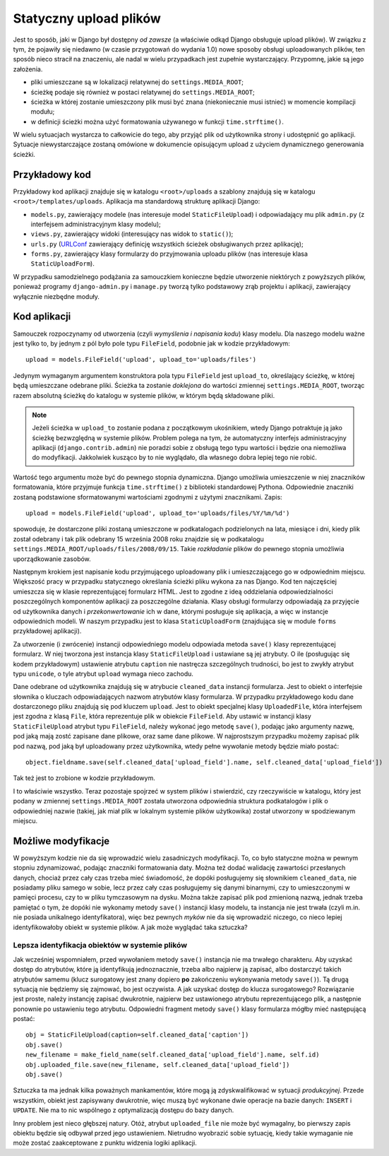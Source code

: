 ***********************
Statyczny upload plików
***********************

Jest to sposób, jaki w Django był dostępny *od zawsze* (a właściwie odkąd Django obsługuje upload plików). W związku z tym, że pojawiły się niedawno (w czasie przygotowań do wydania 1.0) nowe sposoby obsługi uploadowanych plików, ten sposób nieco stracił na znaczeniu, ale nadal w wielu przypadkach jest zupełnie wystarczający. Przypomnę, jakie są jego założenia.

* pliki umieszczane są w lokalizacji relatywnej do ``settings.MEDIA_ROOT``;
* ścieżkę podaje się również w postaci relatywnej do ``settings.MEDIA_ROOT``;
* ścieżka w której zostanie umieszczony plik musi być znana (niekoniecznie musi istnieć) w momencie kompilacji modułu;
* w definicji ścieżki można użyć formatowania używanego w funkcji ``time.strftime()``.

W wielu sytuacjach wystarcza to całkowicie do tego, aby przyjąć plik od użytkownika strony i udostępnić go aplikacji. Sytuacje niewystarczające zostaną omówione w dokumencie opisującym upload z użyciem dynamicznego generowania ścieżki.

Przykładowy kod
===============

Przykładowy kod aplikacji znajduje się w katalogu ``<root>/uploads`` a szablony znajdują się w katalogu ``<root>/templates/uploads``. Aplikacja ma standardową strukturę aplikacji Django:

* ``models.py``, zawierający modele (nas interesuje model ``StaticFileUpload``) i odpowiadający mu plik ``admin.py`` (z interfejsem administracyjnym klasy modelu);
* ``views.py``, zawierający widoki (interesujący nas widok to ``static()``);
* ``urls.py`` (`URLConf <http://docs.djangoproject.com/en/dev/topics/http/urls/>`_ zawierający definicję wszystkich ścieżek obsługiwanych przez aplikację);
* ``forms.py``, zawierający klasy formularzy do przyjmowania uploadu plików (nas interesuje klasa ``StaticUploadForm``).

W przypadku samodzielnego podążania za samouczkiem konieczne będzie utworzenie niektórych z powyższych plików, ponieważ programy ``django-admin.py`` i ``manage.py`` tworzą tylko podstawowy zrąb projektu i aplikacji, zawierający wyłącznie niezbędne moduły.

Kod aplikacji
=============

Samouczek rozpoczynamy od utworzenia (czyli *wymyślenia i napisania kodu*) klasy modelu. Dla naszego modelu ważne jest tylko to, by jednym z pól było pole typu ``FileField``, podobnie jak w kodzie przykładowym::

    upload = models.FileField('upload', upload_to='uploads/files')

Jedynym wymaganym argumentem konstruktora pola typu ``FileField`` jest ``upload_to``, określający ścieżkę, w której będą umieszczane odebrane pliki. Ścieżka ta zostanie *doklejona* do wartości zmiennej ``settings.MEDIA_ROOT``, tworząc razem absolutną ścieżkę do katalogu w systemie plików, w którym będą składowane pliki.

.. note ::
   Jeżeli ścieżka w ``upload_to`` zostanie podana z początkowym ukośnikiem, wtedy Django potraktuje ją jako ścieżkę bezwzględną w  systemie plików. Problem polega na tym, że automatyczny interfejs administracyjny aplikacji (``django.contrib.admin``) nie poradzi sobie z obsługą tego typu wartości i będzie ona niemożliwa do modyfikacji. Jakkolwiek kusząco by to nie wyglądało, dla własnego dobra lepiej tego nie robić.

Wartość tego argumentu może być do pewnego stopnia dynamiczna. Django umożliwia umieszczenie w niej znaczników formatowania, które przyjmuje funkcja ``time.strftime()`` z biblioteki standardowej Pythona. Odpowiednie znaczniki zostaną podstawione sformatowanymi wartościami zgodnymi z użytymi znacznikami. Zapis::

    upload = models.FileField('upload', upload_to='uploads/files/%Y/%m/%d')

spowoduje, że dostarczone pliki zostaną umieszczone w podkatalogach podzielonych na lata, miesiące i dni, kiedy plik został odebrany i tak plik odebrany 15 września 2008 roku znajdzie się w podkatalogu ``settings.MEDIA_ROOT/uploads/files/2008/09/15``. Takie *rozkładanie* plików do pewnego stopnia umożliwia uporządkowanie zasobów.

Następnym krokiem jest napisanie kodu przyjmującego uploadowany plik i umieszczającego go w odpowiednim miejscu. Większość pracy w przypadku statycznego określania ścieżki pliku wykona za nas Django. Kod ten najczęściej umieszcza się w klasie reprezentującej formularz HTML. Jest to zgodne z ideą oddzielania odpowiedzialności poszczególnych komponentów aplikacji za poszczególne działania. Klasy obsługi formularzy odpowiadają za przyjęcie od użytkownika danych i *przekonwertowanie* ich w dane, którymi posługuje się aplikacja, a więc w instancje odpowiednich modeli. W naszym przypadku jest to klasa ``StaticUploadForm`` (znajdująca się w module ``forms`` przykładowej aplikacji).

Za utworzenie (i zwrócenie) instancji odpowiedniego modelu odpowiada metoda ``save()`` klasy reprezentującej formularz. W niej tworzona jest instancja klasy ``StaticFileUpload`` i ustawiane są jej atrybuty. O ile (posługując się kodem przykładowym) ustawienie atrybutu ``caption`` nie nastręcza szczególnych trudności, bo jest to zwykły atrybut typu ``unicode``, o tyle atrybut ``upload`` wymaga nieco zachodu.

Dane odebrane od użytkownika znajdują się w atrybucie ``cleaned_data`` instancji formularza. Jest to obiekt o interfejsie słownika o kluczach odpowiadających nazwom atrybutów klasy formularza. W przypadku przykładowego kodu dane dostarczonego pliku znajdują się pod kluczem ``upload``. Jest to obiekt specjalnej klasy ``UploadedFile``, która interfejsem jest zgodna z klasą ``File``, która reprezentuje plik w obiekcie ``FileField``. Aby ustawić w instancji klasy ``StaticFileUpload`` atrybut typu ``FileField``, należy wykonać jego metodę ``save()``, podając jako argumenty nazwę, pod jaką mają zostć zapisane dane plikowe, oraz same dane plikowe. W najprostszym przypadku możemy zapisać plik pod nazwą, pod jaką był uploadowany przez użytkownika, wtedy pełne wywołanie metody będzie miało postać::

    object.fieldname.save(self.cleaned_data['upload_field'].name, self.cleaned_data['upload_field'])

Tak też jest to zrobione w kodzie przykładowym.

I to właściwie wszystko. Teraz pozostaje spojrzeć w system plików i stwierdzić, czy rzeczywiście w katalogu, który jest podany w zmiennej ``settings.MEDIA_ROOT`` została utworzona odpowiednia struktura podkatalogów i plik o odpowiedniej nazwie (takiej, jak miał plik w lokalnym systemie plików użytkowika) został utworzony w spodziewanym miejscu.

Możliwe modyfikacje
===================

W powyższym kodzie nie da się wprowadzić wielu zasadniczych modyfikacji. To, co było statyczne można w pewnym stopniu zdynamizować, podając znaczniki formatowania daty. Można też dodać walidację zawartości przesłanych danych, chociaż przez cały czas trzeba mieć świadomość, że dopóki posługujemy się słownikiem ``cleaned_data``, nie posiadamy pliku samego w sobie, lecz przez cały czas posługujemy się danymi binarnymi, czy to umieszczonymi w pamięci procesu, czy to w pliku tymczasowym na dysku. Można także zapisać plik pod zmienioną nazwą, jednak trzeba pamiętać o tym, że dopóki nie wykonamy metody ``save()`` instancji klasy modelu, ta instancja nie jest trwała (czyli m.in. nie posiada unikalnego identyfikatora), więc bez pewnych *myków* nie da się wprowadzić niczego, co nieco lepiej identyfikowałoby obiekt w systemie plików. A jak może wyglądać taka sztuczka?

Lepsza identyfikacja obiektów w systemie plików
-----------------------------------------------

Jak wcześniej wspomniałem, przed wywołaniem metody ``save()`` instancja nie ma trwałego charakteru. Aby uzyskać dostęp do atrybutów, które ją identyfikują jednoznacznie, trzeba albo najpierw ją zapisać, albo dostarczyć takich atrybutów samemu (klucz surogatowy jest znany dopiero **po** zakończeniu wykonywania metody ``save()``). Tą drugą sytuacją nie będziemy się zajmować, bo jest oczywista. A jak uzyskać dostęp do klucza surogatowego? Rozwiązanie jest proste, należy instancję zapisać dwukrotnie, najpierw bez ustawionego atrybutu reprezentującego plik, a następnie ponownie po ustawieniu tego atrybutu. Odpowiedni fragment metody ``save()`` klasy formularza mógłby mieć następującą postać::

    obj = StaticFileUpload(caption=self.cleaned_data['caption'])
    obj.save()
    new_filename = make_field_name(self.cleaned_data['upload_field'].name, self.id)
    obj.uploaded_file.save(new_filename, self.cleaned_data['upload_field'])
    obj.save()

Sztuczka ta ma jednak kilka poważnych mankamentów, które mogą ją zdyskwalifikować w sytuacji *produkcyjnej*. Przede wszystkim, obiekt jest zapisywany dwukrotnie, więc muszą być wykonane dwie operacje na bazie danych: ``INSERT`` i ``UPDATE``. Nie ma to nic wspólnego z optymalizacją dostępu do bazy danych.

Inny problem jest nieco głębszej natury. Otóż, atrybut ``uploaded_file`` nie może być wymagalny, bo pierwszy zapis obiektu będzie się odbywał przed jego ustawieniem. Nietrudno wyobrazić sobie sytuację, kiedy takie wymaganie nie może zostać zaakceptowane z punktu widzenia logiki aplikacji.